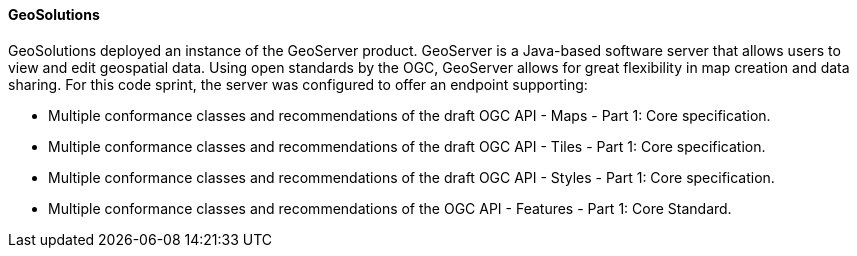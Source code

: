 ==== GeoSolutions

GeoSolutions deployed an instance of the GeoServer product. GeoServer is a Java-based software server that allows users to view and edit geospatial data. Using open standards by the OGC, GeoServer allows for great flexibility in map creation and data sharing. For this code sprint, the server was configured to offer an endpoint supporting:

* Multiple conformance classes and recommendations of the draft OGC API - Maps - Part 1: Core specification.
* Multiple conformance classes and recommendations of the draft OGC API - Tiles - Part 1: Core specification.
* Multiple conformance classes and recommendations of the draft OGC API - Styles - Part 1: Core specification.
* Multiple conformance classes and recommendations of the OGC API - Features - Part 1: Core Standard.
